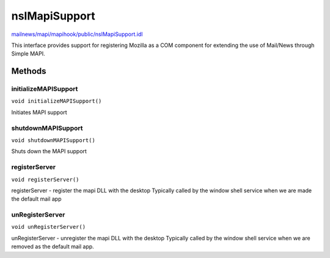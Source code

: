 ==============
nsIMapiSupport
==============

`mailnews/mapi/mapihook/public/nsIMapiSupport.idl <https://hg.mozilla.org/comm-central/file/tip/mailnews/mapi/mapihook/public/nsIMapiSupport.idl>`_

This interface provides support for registering Mozilla as a COM component
for extending the use of Mail/News through Simple MAPI.


Methods
=======

initializeMAPISupport
---------------------

``void initializeMAPISupport()``

Initiates MAPI support

shutdownMAPISupport
-------------------

``void shutdownMAPISupport()``

Shuts down the MAPI support

registerServer
--------------

``void registerServer()``

registerServer - register the mapi DLL with the desktop
Typically called by the window shell service when we are
made the default mail app

unRegisterServer
----------------

``void unRegisterServer()``

unRegisterServer - unregister the mapi DLL with the desktop
Typically called by the window shell service when we are
removed as the default mail app.
